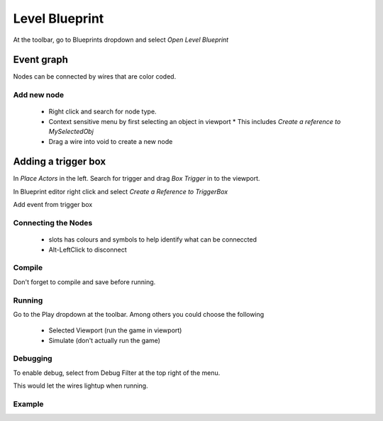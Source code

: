 Level Blueprint
===============

At the toolbar, go to Blueprints dropdown and select `Open Level Blueprint`

.. image:: /_static/images/open_blueprint_editor.png

Event graph
-----------

Nodes can be connected by wires that are color coded.

Add new node
^^^^^^^^^^^^

 * Right click and search for node type.
 * Context sensitive menu by first selecting an object in viewport
   * This includes `Create a reference to MySelectedObj`
 * Drag a wire into void to create a new node

Adding a trigger box
--------------------

In `Place Actors` in the left. Search for trigger and drag `Box Trigger` in to the viewport.

.. image:: /_static/images/trigger_geometry.png

In Blueprint editor right click and select `Create a Reference to TriggerBox`

.. image:: /_static/images/create_reference_triggerbox.png

Add event from trigger box

.. image:: /_static/images/blueprint_on_actor_overlap.png

Connecting the Nodes
^^^^^^^^^^^^^^^^^^^^

 * slots has colours and symbols to help identify what can be conneccted
 * Alt-LeftClick to disconnect

Compile
^^^^^^^

Don't forget to compile and save before running.

.. image:: /_static/images/compile_and_save.png

Running
^^^^^^^

Go to the Play dropdown at the toolbar. Among others you could choose the following

 * Selected Viewport (run the game in viewport)
 * Simulate (don't actually run the game)

Debugging
^^^^^^^^^

To enable debug, select from Debug Filter at the top right of the menu.

This would let the wires lightup when running.

Example
^^^^^^^

.. image:: /_static/images/blueprint_1.png
